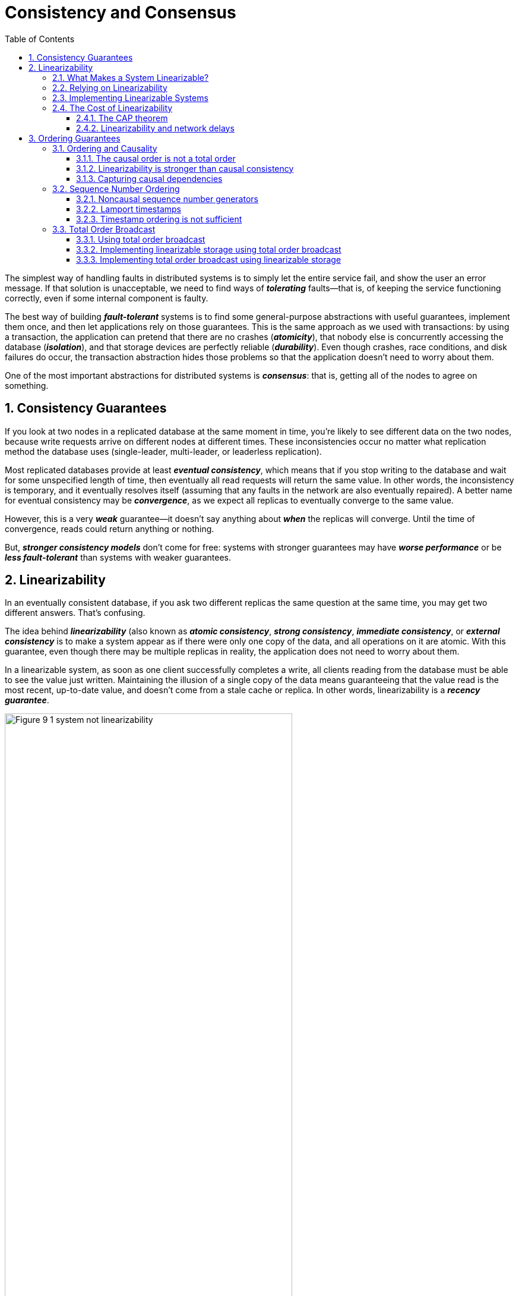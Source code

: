 = Consistency and Consensus
:page-layout: post
:page-categories: ['database']
:page-tags: ['database', 'consensus', 'consistency']
:page-date: 2022-08-09 09:48:14 +0800
:page-revdate: 2022-08-09 09:48:14 +0800
:toc:
:sectnums:
:toclevels: 5

The simplest way of handling faults in distributed systems is to simply let the entire service fail, and show the user an error message. If that solution is unacceptable, we need to find ways of *_tolerating_* faults—that is, of keeping the service functioning correctly, even if some internal component is faulty.

The best way of building *_fault-tolerant_* systems is to find some general-purpose abstractions with useful guarantees, implement them once, and then let applications rely on those guarantees. This is the same approach as we used with transactions: by using a transaction, the application can pretend that there are no crashes (*_atomicity_*), that nobody else is concurrently accessing the database (*_isolation_*), and that storage devices are perfectly reliable (*_durability_*). Even though crashes, race conditions, and disk failures do occur, the transaction abstraction hides those problems so that the application doesn’t need to worry about them.

One of the most important abstractions for distributed systems is *_consensus_*: that is, getting all of the nodes to agree on something.

== Consistency Guarantees

If you look at two nodes in a replicated database at the same moment in time, you’re likely to see different data on the two nodes, because write requests arrive on different nodes at different times. These inconsistencies occur no matter what replication method the database uses (single-leader, multi-leader, or leaderless replication).

Most replicated databases provide at least *_eventual consistency_*, which means that if you stop writing to the database and wait for some unspecified length of time, then eventually all read requests will return the same value. In other words, the inconsistency is temporary, and it eventually resolves itself (assuming that any faults in the network are also eventually repaired). A better name for eventual consistency may be *_convergence_*, as we expect all replicas to eventually converge to the same value.

However, this is a very *_weak_* guarantee—it doesn’t say anything about *_when_* the replicas will converge. Until the time of convergence, reads could return anything or nothing.

But, *_stronger consistency models_* don’t come for free: systems with stronger guarantees may have *_worse performance_* or be *_less fault-tolerant_* than systems with weaker guarantees.

== Linearizability

In an eventually consistent database, if you ask two different replicas the same question at the same time, you may get two different answers. That’s confusing.

The idea behind *_linearizability_* (also known as *_atomic consistency_*, *_strong consistency_*, *_immediate consistency_*, or *_external consistency_* is to make a system appear as if there were only one copy of the data, and all operations on it are atomic. With this guarantee, even though there may be multiple replicas in reality, the application does not need to worry about them.

In a linearizable system, as soon as one client successfully completes a write, all clients reading from the database must be able to see the value just written. Maintaining the illusion of a single copy of the data means guaranteeing that the value read is the most recent, up-to-date value, and doesn’t come from a stale cache or replica. In other words, linearizability is a *_recency guarantee_*.

image::/assets/consistency-and-consensus/Figure_9-1_system_not_linearizability.png[,75%,75%]

=== What Makes a System Linearizable?

The basic idea behind linearizability is simple: to make a system appear as if there is *_only a single copy of the data_*.

Figure 9-2 shows three clients concurrently reading and writing the same key _x_ in a linearizable database. In the distributed systems literature, _x_ is called a *_register_*—in practice, it could be one key in a key-value store, one row in a relational database, or one document in a document database, for example.

image::/assets/consistency-and-consensus/Figure_9-2_read_concurrent_with_a_write.png[,75%,75%]

For simplicity, Figure 9-2 shows only the requests from the clients’ point of view, not the internals of the database. Each bar is a request made by a client, where the start of a bar is the time when the request was sent, and the end of a bar is when the response was received by the client. Due to variable network delays, a client doesn’t know exactly when the database processed its request—it only knows that it must have happened sometime between the client sending the request and receiving the response.

In this example, the register has two types of operations:

* `read(x) ⇒ v` means the client requested to read the value of register _x_, and the database returned the value _v_.

* `write(x, v) ⇒ r` means the client requested to set the register _x_ to value _v_, and the database returned response _r_ (which could be _ok_ or _error_).

In Figure 9-2, the value of _x_ is initially 0, and client C performs a write request to set it to 1. While this is happening, clients A and B are repeatedly polling the database to read the latest value. What are the possible responses that A and B might get for their read requests?

* The first read operation by client A completes before the write begins, so it must definitely return the old value 0.

* The last read by client A begins after the write has completed, so it must definitely return the new value 1 if the database is linearizable: we know that the write must have been processed sometime between the start and end of the write operation, and the read must have been processed sometime between the start and end of the read operation. If the read started after the write ended, then the read must have been processed after the write, and therefore it must see the new value that was written.

* Any _read operations that overlap in time with the write operation_ might return either 0 or 1, because we don’t know whether or not the write has taken effect at the time when the read operation is processed. These operations are concurrent with the write.

However, that is not yet sufficient to fully describe linearizability: if reads that are concurrent with a write can return either the old or the new value, then readers could see a value *_flip back and forth_* between the old and the new value several times while a write is going on. That is not what we expect of a system that emulates a “single copy of the data.”

image::/assets/consistency-and-consensus/Figure_9-3_read_after_write_new_value.png[,75%,75%]

In a linearizable system we imagine that there must be some point in time (between the start and end of the write operation) at which the value of _x_ *_atomically flips_* from 0 to 1. Thus, if one client’s read returns the new value 1, all subsequent reads must also return the new value, even if the write operation has not yet completed.

image::/assets/consistency-and-consensus/Figure_9-4_visualizing_points_in_time_linearizability.png[,75%,75%]

In Figure 9-4 we add a third type of operation besides read and write:

* `cas(x, vold, vnew) ⇒ r` means the client requested an atomic compare-and-set operation. If the current value of the register _x_ equals vold, it should be atomically set to _vnew_. If _x ≠ vold_ then the operation should leave the register unchanged and return an error. _r_ is the database’s response (_ok_ or _error_).

The requirement of linearizability is that the lines joining up the operation markers always move forward in time (from left to right), never backward. This requirement ensures the recency guarantee: *_once a new value has been written or read, all subsequent reads see the value that was written, until it is overwritten again._*

.Linearizability Versus Serializability
[TIP]
====
Linearizability is easily confused with serializability, as both words seem to mean something like “can be arranged in a sequential order.” However, they are two quite different guarantees, and it is important to distinguish between them:

* *Serializability*
+
Serializability is an *_isolation property of transactions_*, where every transaction may read and write multiple objects (rows, documents, records). It guarantees that transactions behave the same as if they had executed in some serial order (each transaction running to completion before the next transaction starts). It is okay for that serial order to be different from the order in which transactions were actually run.

* *Linearizability*
+
Linearizability is a *_recency guarantee_* on reads and writes of a register (an individual object). It doesn’t group operations together into transactions, so it does not prevent problems such as write skew, unless you take additional measures such as materializing conflicts.

A database may provide both serializability and linearizability, and this combination is known as strict serializability or strong one-copy serializability (strong-1SR).

Implementations of serializability based on *_two-phase locking or actual serial execution are typically linearizable_*.

However, *_serializable snapshot isolation is not linearizable_*: by design, it makes reads from a consistent snapshot, to avoid lock contention between readers and writers. The whole point of a consistent snapshot is that it does not include writes that are more recent than the snapshot, and thus reads from the snapshot are not linearizable.
====

=== Relying on Linearizability

* *Locking and leader election*
+
A system that uses single-leader replication needs to ensure that there is indeed only one leader, not several (split brain). One way of electing a leader is to use a lock: every node that starts up tries to acquire the lock, and the one that succeeds becomes the leader. No matter how this lock is implemented, it must be linearizable: all nodes must agree which node owns the lock; otherwise it is useless.
+
Coordination services like Apache *_ZooKeeper_* and *_etcd_* are often used to implement *_distributed locks_* and *_leader election_*. They use *_consensus algorithms_* to implement *_linearizable_* operations in a *_fault-tolerant_* way.

* *Constraints and uniqueness guarantees*
+
Uniqueness constraints are common in databases: for example, a username or email address must uniquely identify one user, and in a file storage service there cannot be two files with the same path and filename. If you want to enforce this constraint as the data is written (such that if two people try to concurrently create a user or a file with the same name, one of them will be returned an error), you need linearizability.

* *Cross-channel timing dependencies*
+
For example, say you have a website where users can upload a photo, and a background process resizes the photos to lower resolution for faster download (thumbnails). The architecture and dataflow of this system is illustrated in Figure 9-5.
+
The image resizer needs to be explicitly instructed to perform a resizing job, and this instruction is sent from the web server to the resizer via a message queue. The web server doesn’t place the entire photo on the queue, since most message brokers are designed for small messages, and a photo may be several megabytes in size. Instead, the photo is first written to a file storage service, and once the write is complete, the instruction to the resizer is placed on the queue.
+
image::/assets/consistency-and-consensus/Figure_9-5_web_server_cross_channel_race_condition.png[,75%,75%]
+
If the file storage service is linearizable, then this system should work fine. If it is not linearizable, there is the risk of a race condition: the message queue (steps 3 and 4 in Figure 9-5) might be faster than the internal replication inside the storage service. In this case, when the resizer fetches the image (step 5), it might see an old version of the image, or nothing at all. If it processes an old version of the image, the full-size and resized images in the file storage become permanently inconsistent.
+
This problem arises because there are *_two different communication channels_* between the web server and the resizer: the file storage and the message queue. Without the recency guarantee of linearizability, race conditions between these two channels are possible.

=== Implementing Linearizable Systems

Since linearizability essentially means “behave as though there is *_only a single copy of the data, and all operations on it are atomic_*,” the simplest answer would be to really only use a single copy of the data. However, that approach would not be able to tolerate faults: if the node holding that one copy failed, the data would be lost, or at least inaccessible until the node was brought up again.

The most common approach to making a system fault-tolerant is to use replication.

* *Single-leader replication (potentially linearizable)*
+
In a system with single-leader replication, the leader has the primary copy of the data that is used for writes, and the followers maintain backup copies of the data on other nodes. If you *_make reads from the leader_*, or from *_synchronously updated followers_*, they have the potential to be linearizable. However, not every single-leader database is actually linearizable, either by design (e.g., because it uses *_snapshot isolation_*) or due to *_concurrency bugs_*.
+
Using the leader for reads relies on the assumption that you know for sure who the leader is. It is quite possible for a node to think that it is the leader, when in fact it is not—and if the delusional leader continues to serve requests, it is likely to violate linearizability. With asynchronous replication, failover may even lose committed writes, which violates both durability and linearizability.

* *Consensus algorithms (linearizable)*
+
Some consensus algorithms bear a resemblance to single-leader replication. However, consensus protocols contain measures to prevent split brain and stale replicas. Thanks to these details, consensus algorithms can implement linearizable storage safely. This is how ZooKeeper and etcd work, for example.

* *Multi-leader replication (not linearizable)*
+
Systems with multi-leader replication are generally not linearizable, because they concurrently process writes on multiple nodes and asynchronously replicate
them to other nodes. For this reason, they can produce conflicting writes that require resolution. Such conflicts are an artifact of the lack of a single copy of the data.

* *Leaderless replication (probably not linearizable)*
+
For systems with leaderless replication (Dynamo-style), people sometimes claim that you can obtain “strong consistency” by requiring quorum reads and writes (w + r > n). Depending on the exact configuration of the quorums, and depending on how you define strong consistency, this is not quite true.
+
“Last write wins” conflict resolution methods based on time-of-day clocks (e.g., in Cassandra) are almost certainly nonlinearizable, because clock timestamps cannot be guaranteed to be consistent with actual event ordering due to clock skew. Sloppy quorums also ruin any chance of linearizability. Even with strict quorums, nonlinearizable behavior is possible.
+
Intuitively, it seems as though strict quorum reads and writes should be linearizable in a Dynamo-style model. However, when we have variable network delays, it is possible to have race conditions.
+
image::/assets/consistency-and-consensus/Figure_9-6_nonlinearizable_strict_quorum.png[,75%,75%]
+
In summary, it is safest to assume that a leaderless system with Dynamo-style replication does not provide linearizability.

=== The Cost of Linearizability

image:/assets/consistency-and-consensus/Figure_9-7_network_faults_linearizability_availablity.png[,75%,75%]

==== The CAP theorem

* If your application *_requires linearizability_*, and some replicas are disconnected from the other replicas due to a network problem, then some replicas cannot
process requests while they are disconnected: they must either wait until the network problem is fixed, or return an error (either way, they become *_unavailable_*).

* If your application does *_not require linearizability_*, then it can be written in a way that each replica can process requests independently, even if it is disconnected from other replicas (e.g., multi-leader). In this case, the application can remain *_available_* in the face of a network problem, but its behavior is *_not linearizable_*.

Thus, applications that don’t require linearizability can be more tolerant of network problems. This insight is popularly known as the *_CAP theorem_*, named by Eric Brewer in 2000, although the trade-off has been known to designers of distributed databases since the 1970s.

.The Unhelpful CAP Theorem
[NOTE]
====
CAP is sometimes presented as *Consistency*, *Availability*, *Partition tolerance*: pick 2 out of 3. Unfortunately, putting it this way is misleading because network partitions are a kind of fault, so they aren’t something about which you have a choice: they will happen whether you like it or not.

At times when the network is working correctly, a system can provide both consistency (linearizability) and total availability. When a network fault occurs, you have to choose between either linearizability or total availability. Thus, a better way of phrasing CAP would be either Consistent or Available when Partitioned. A more reliable network needs to make this choice less often, but at some point the choice is inevitable.

In discussions of CAP there are several contradictory definitions of the term availability, and the formalization as a theorem does not match its usual meaning. Many so-called “highly available” (fault-tolerant) systems actually do not meet CAP’s idiosyncratic definition of availability. All in all, there is a lot of misunderstanding and confusion around CAP, and it does not help us understand systems better, so CAP is best avoided.
====

The CAP theorem as formally defined [30] is of very narrow scope: it only considers one consistency model (namely *_linearizability_*) and one kind of fault (*_network partitions_*, vi or nodes that are alive but disconnected from each other).

==== Linearizability and network delays

Although linearizability is a useful guarantee, surprisingly few systems are actually linearizable in practice. For example, even RAM on a modern multi-core CPU is not linearizable: if a thread running on one CPU core writes to a memory address, and a thread on another CPU core reads the same address shortly afterward, it is not guaranteed to read the value written by the first thread (unless a memory barrier or fence is used).

The reason for this behavior is that every CPU core has its own memory cache and store buffer. Memory access first goes to the cache by default, and any changes are asynchronously written out to main memory. Since accessing data in the cache is much faster than going to main memory, this feature is essential for good performance on modern CPUs. However, there are now several copies of the data (one in main memory, and perhaps several more in various caches), and these copies are asynchronously updated, so linearizability is lost.

Why make this trade-off? It makes no sense to use the CAP theorem to justify the multi-core memory consistency model: within one computer we usually assume reliable communication, and we don’t expect one CPU core to be able to continue operating normally if it is disconnected from the rest of the computer. The reason for dropping linearizability is *_performance_*, not fault tolerance.

The same is true of many distributed databases that choose not to provide linearizable guarantees: they do so primarily to increase performance, not so much for fault tolerance. Linearizability is slow—and this is true all the time, not only during a network fault.

Can’t we maybe find a more efficient implementation of linearizable storage? It seems the answer is no: Attiya and Welch prove that if you want linearizability, the response time of read and write requests is at least proportional to the uncertainty of delays in the network. In a network with highly variable delays, like most computer networks, the response time of linearizable reads and writes is inevitably going to be high. *_A faster algorithm for linearizability does not exist, but weaker consistency models can be much faster, so this trade-off is important for latency-sensitive systems._*

== Ordering Guarantees

* The main purpose of the leader in single-leader replication is to determine the *_order of writes_* in the replication log—that is, the order in which followers apply those writes.

* Serializability is about ensuring that transactions behave as if they were executed in some *_sequential order_*. It can be achieved by literally executing transactions in that serial order, or by allowing concurrent execution while preventing serialization conflicts (by locking or aborting).

* The use of timestamps and clocks in distributed systems is another attempt to introduce order into a disorderly world, for example to determine which one of two writes happened later.

=== Ordering and Causality

Causality imposes an ordering on events: cause comes before effect; a message is sent before that message is received; the question comes before the answer. And, like in real life, one thing leads to another: one node reads some data and then writes something as a result, another node reads the thing that was written and writes something else in turn, and so on. These chains of causally dependent operations define the *_causal order_* in the system—i.e., what happened before what.

==== The causal order is not a total order

A *_total order_* allows any two elements to be compared, so if you have two elements, you can always say which one is greater and which one is smaller. For example, natural numbers are totally ordered: if I give you any two numbers, say 5 and 13, you can tell me that 13 is greater than 5.

However, mathematical sets are not totally ordered: is {a, b} greater than {b, c}? Well, you can’t really compare them, because neither is a subset of the other. We say they are *_incomparable_*, and therefore mathematical sets are *_partially ordered_*: in some cases one set is greater than another (if one set contains all the elements of another), but in other cases they are incomparable.

* *Linearizability*
+
In a linearizable system, we have a total order of operations: if the system behaves as if there is only a single copy of the data, and every operation is atomic, this means that for any two operations we can always say which one happened first.

* *Causality*
+
We said that two operations are concurrent if neither *_happened before_* the other. Put another way, two events are ordered if they are causally related (one happened before the other), but they are incomparable if they are concurrent. This means that causality defines a partial order, not a total order: some operations are ordered with respect to each other, but some are incomparable.

Therefore, according to this definition, *_there are no concurrent operations in a linearizable datastore_*: there must be a single timeline along which all operations are totally ordered. There might be several requests waiting to be handled, but the datastore ensures that every request is handled atomically at a single point in time, acting on a single copy of the data, along a single timeline, without any concurrency.

==== Linearizability is stronger than causal consistency

So what is the relationship between the causal order and linearizability? The answer is any system that is linearizable will preserve causality correctly.

The fact that linearizability ensures causality is what makes linearizable systems simple to understand and appealing. However making a system linearizable can harm its performance and availability, especially if the system has significant network delays (for example, if it’s geographically distributed). For this reason, some distributed data systems have abandoned linearizability, which allows them to achieve better performance but can make them difficult to work with.

In many cases, systems that appear to require linearizability in fact only really require causal consistency, which can be implemented more efficiently. In fact, *_causal consistency_* is the strongest possible consistency model that does not slow down due to network delays, and remains available in the face of network failures.

==== Capturing causal dependencies

In order to maintain causality, you need to know which operation *_happened before_* which other operation. This is a *_partial order_*: concurrent operations may be processed in any order, but if one operation happened before another, then they must be processed in that order on every replica. Thus, when a replica processes an operation, it must ensure that all causally preceding operations (all operations that happened before) have already been processed; if some preceding operation is missing, the later operation must wait until the preceding operation has been processed.

=== Sequence Number Ordering

Although causality is an important theoretical concept, actually keeping track of all causal dependencies can become impractical. In many applications, clients read lots of data before writing something, and then it is not clear whether the write is causally dependent on all or only some of those prior reads. Explicitly tracking all the data that has been read would mean a large overhead.

However, there is a better way: we can *_use sequence numbers or timestamps to order events_*. A timestamp need not come from a time-of-day clock (or physical clock, which have many problems. It can instead come from a *_logical clock_*, which is an algorithm to generate a sequence of numbers to identify operations, typically using counters that are incremented for every operation.

Such sequence numbers or timestamps are compact (only a few bytes in size), and they provide a *_total order_*: that is, every operation has a unique sequence number, and you can always compare two sequence numbers to determine which is greater (i.e., which operation happened later).

In particular, we can create sequence numbers in a total order that is consistent with causality: we promise that if operation A causally happened before B, then A occurs before B in the total order (A has a lower sequence number than B). Concurrent operations may be ordered arbitrarily. Such a total order captures all the causality information, but also imposes more ordering than strictly required by causality.

In a database with single-leader replication, the replication log defines a total order of write operations that is consistent with causality. The leader can simply increment a counter for each operation, and thus assign a monotonically increasing sequence number to each operation in the replication log. If a follower applies the writes in the order they appear in the replication log, the state of the follower is always causally consistent (even if it is lagging behind the leader).

==== Noncausal sequence number generators

If there is not a single leader (perhaps because you are using a multi-leader or leaderless database, or because the database is partitioned), it is less clear how to generate sequence numbers for operations. Various methods are used in practice:

* Each node can generate its own independent set of sequence numbers. For example, if you have two nodes, one node can generate only odd numbers and the other only even numbers. In general, you could reserve some bits in the binary representation of the sequence number to contain a unique node identifier, and this would ensure that two different nodes can never generate the same sequence number.

* You can attach a timestamp from a time-of-day clock (physical clock) to each operation. Such timestamps are not sequential, but if they have sufficiently high resolution, they might be sufficient to totally order operations. This fact is used in the last write wins conflict resolution method.

* You can preallocate blocks of sequence numbers. For example, node A might claim the block of sequence numbers from 1 to 1,000, and node B might claim the block from 1,001 to 2,000. Then each node can independently assign sequence numbers from its block, and allocate a new block when its supply of sequence numbers begins to run low.

These three options all perform better and are more *_scalable_* than pushing all operations through a single leader that increments a counter. They generate a unique, approximately increasing sequence number for each operation. However, they all have a problem: the sequence numbers they generate are not consistent with causality.

==== Lamport timestamps

Although the three sequence number generators just described are inconsistent with causality, there is actually a simple method for generating sequence numbers that is consistent with causality. It is called a *_Lamport timestamp_*, proposed in 1978 by Leslie Lamport, in what is now one of the most-cited papers in the field of distributed systems.

The use of Lamport timestamps is illustrated in Figure 9-8. Each node has a unique identifier, and each node keeps a counter of the number of operations it has processed. The Lamport timestamp is then simply a pair of *_(counter, node ID)_*. Two nodes may sometimes have the same counter value, but by including the node ID in the timestamp, each timestamp is made unique.

image::/assets/consistency-and-consensus/Figure_9-8_lamport_timestamps.png[,75%,75%]

A Lamport timestamp bears no relationship to a physical time-of-day clock, but it provides total ordering: if you have two timestamps, the one with a greater counter value is the greater timestamp; if the counter values are the same, the one with the greater node ID is the greater timestamp.

The key idea about Lamport timestamps, which makes them consistent with causality, is the following: every node and every client keeps track of the maximum counter value it has seen so far, and includes that maximum on every request. When a node receives a request or response with a maximum counter value greater than its own counter value, it immediately increases its own counter to that maximum.

==== Timestamp ordering is not sufficient

Although Lamport timestamps define a total order of operations that is consistent with causality, they are not quite sufficient to solve many common problems in distributed systems.

For example, consider a system that needs to ensure that a username uniquely identifies a user account. If two users concurrently try to create an account with the same username, one of the two should succeed and the other should fail.

At first glance, it seems as though a total ordering of operations (e.g., using Lamport timestamps) should be sufficient to solve this problem: if two accounts with the same username are created, pick the one with the lower timestamp as the winner (the one who grabbed the username first), and let the one with the greater timestamp fail. Since timestamps are totally ordered, this comparison is always valid.

In order to be sure that no other node is in the process of concurrently creating an account with the same username and a lower timestamp, you would have to check with every other node to see what it is doing. If one of the other nodes has failed or cannot be reached due to a network problem, this system would grind to a halt. This is not the kind of fault-tolerant system that we need.

To conclude: in order to implement something like a uniqueness constraint for usernames, it’s not sufficient to have a total ordering of operations—you also need to know when that order is finalized. If you have an operation to create a username, and you are sure that no other node can insert a claim for the same username ahead of your operation in the total order, then you can safely declare the operation successful.

=== Total Order Broadcast

If your program runs only on a single CPU core, it is easy to define a total ordering of operations: it is simply the order in which they were executed by the CPU. However, in a distributed system, getting all nodes to agree on the same total ordering of operations is tricky.

*_Total order broadcast_* or *_atomic broadcast_* is usually described as a protocol for exchanging messages between nodes. Informally, it requires that two safety properties always be satisfied:

* *Reliable delivery*
+
No messages are lost: if a message is delivered to one node, it is delivered to all nodes.

* *Totally ordered delivery*
+
Messages are delivered to every node in the same order.

A correct algorithm for total order broadcast must ensure that the reliability and ordering properties are always satisfied, even if a node or the network is faulty. Of course, messages will not be delivered while the network is interrupted, but an algorithm can keep retrying so that the messages get through when the network is eventually repaired (and then they must still be delivered in the correct order).

[NOTE]
====
Partitioned databases with a single leader per partition often maintain ordering only per partition, which means they cannot offer consistency guarantees (e.g., consistent snapshots, foreign key references) across partitions. Total ordering across all partitions is possible, but requires additional coordination.
====

==== Using total order broadcast

*_Consensus services_* such as *_ZooKeeper_* and *_etcd_* actually implement total order broadcast. This fact is a hint that there is a strong connection between total order
broadcast and consensus.

Total order broadcast is exactly what you need for *_database replication_*: if every message represents a write to the database, and every replica processes the same writes in the same order, then the replicas will remain consistent with each other (aside from any temporary replication lag). This principle is known as *_state machine replication_*.

Similarly, total order broadcast can be used to implement *_serializable transactions_*: if every message represents a deterministic transaction to be executed as a stored procedure, and if every node processes those messages in the same order, then the partitions and replicas of the database are kept consistent with each other.

An important aspect of total order broadcast is that the order is fixed at the time the messages are delivered: a node is not allowed to retroactively insert a message into an earlier position in the order if subsequent messages have already been delivered. This fact makes total order broadcast stronger than timestamp ordering.

Another way of looking at total order broadcast is that it is a way of creating a log (as in a replication log, transaction log, or write-ahead log): delivering a message is like appending to the log. Since all nodes must deliver the same messages in the same order, all nodes can read the log and see the same sequence of messages.

Total order broadcast is also useful for implementing a *_lock service_* that provides *_fencing tokens_*. Every request to acquire the lock is appended as a message to the log, and all messages are sequentially numbered in the order they appear in the log. The sequence number can then serve as a fencing token, because it is monotonically increasing. In ZooKeeper, this sequence number is called *_zxid_*.

==== Implementing linearizable storage using total order broadcast

Total order broadcast is asynchronous: messages are guaranteed to be delivered reliably in a fixed order, but there is no guarantee about when a message will be delivered (so one recipient may lag behind the others). By contrast, linearizability is a recency guarantee: a read is guaranteed to see the latest value written.

However, if you have total order broadcast, you can build linearizable storage on top of it. For example, you can ensure that usernames uniquely identify user accounts.

Imagine that for every possible username, you can have a linearizable register with an *_atomic compare-and-set operation_*. Every register initially has the value null (indicating that the username is not taken). When a user wants to create a username, you execute a compare-and-set operation on the register for that username, setting it to the user account ID, under the condition that the previous register value is null. If multiple users try to concurrently grab the same username, only one of the compare-and-set operations will succeed, because the others will see a value other than null (due to linearizability).

==== Implementing total order broadcast using linearizable storage

The algorithm is simple: for every message you want to send through total order broadcast, you increment-and-get the linearizable integer, and then attach the value you got from the register as a sequence number to the message. You can then send the message to all nodes (resending any lost messages), and the recipients will deliver the messages consecutively by sequence number.

How hard could it be to make a linearizable integer with an atomic increment-and-get operation? As usual, if things never failed, it would be easy: you could just keep it in a variable on one node. The problem lies in handling the situation when network connections to that node are interrupted, and restoring the value when that node fails. In general, if you think hard enough about linearizable sequence number generators, you inevitably end up with a consensus algorithm.
